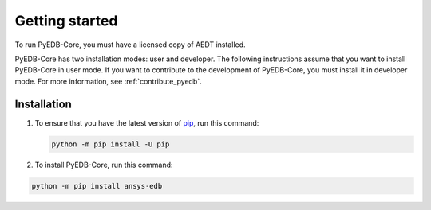 Getting started
===============

To run PyEDB-Core, you must have a licensed copy of AEDT installed.

PyEDB-Core has two installation modes: user and developer. The following instructions
assume that you want to install PyEDB-Core in user mode. If you want to contribute to the
development of PyEDB-Core, you must install it in developer mode. For more information, see
:ref:`contribute_pyedb`.

Installation
------------

#. To ensure that you have the latest version of `pip`_, run this command:

   .. code:: bash

       python -m pip install -U pip

#. To install PyEDB-Core, run this command:

.. code:: bash

    python -m pip install ansys-edb

.. LINKS AND REFERENCES
.. _pip: https://pypi.org/project/pip/